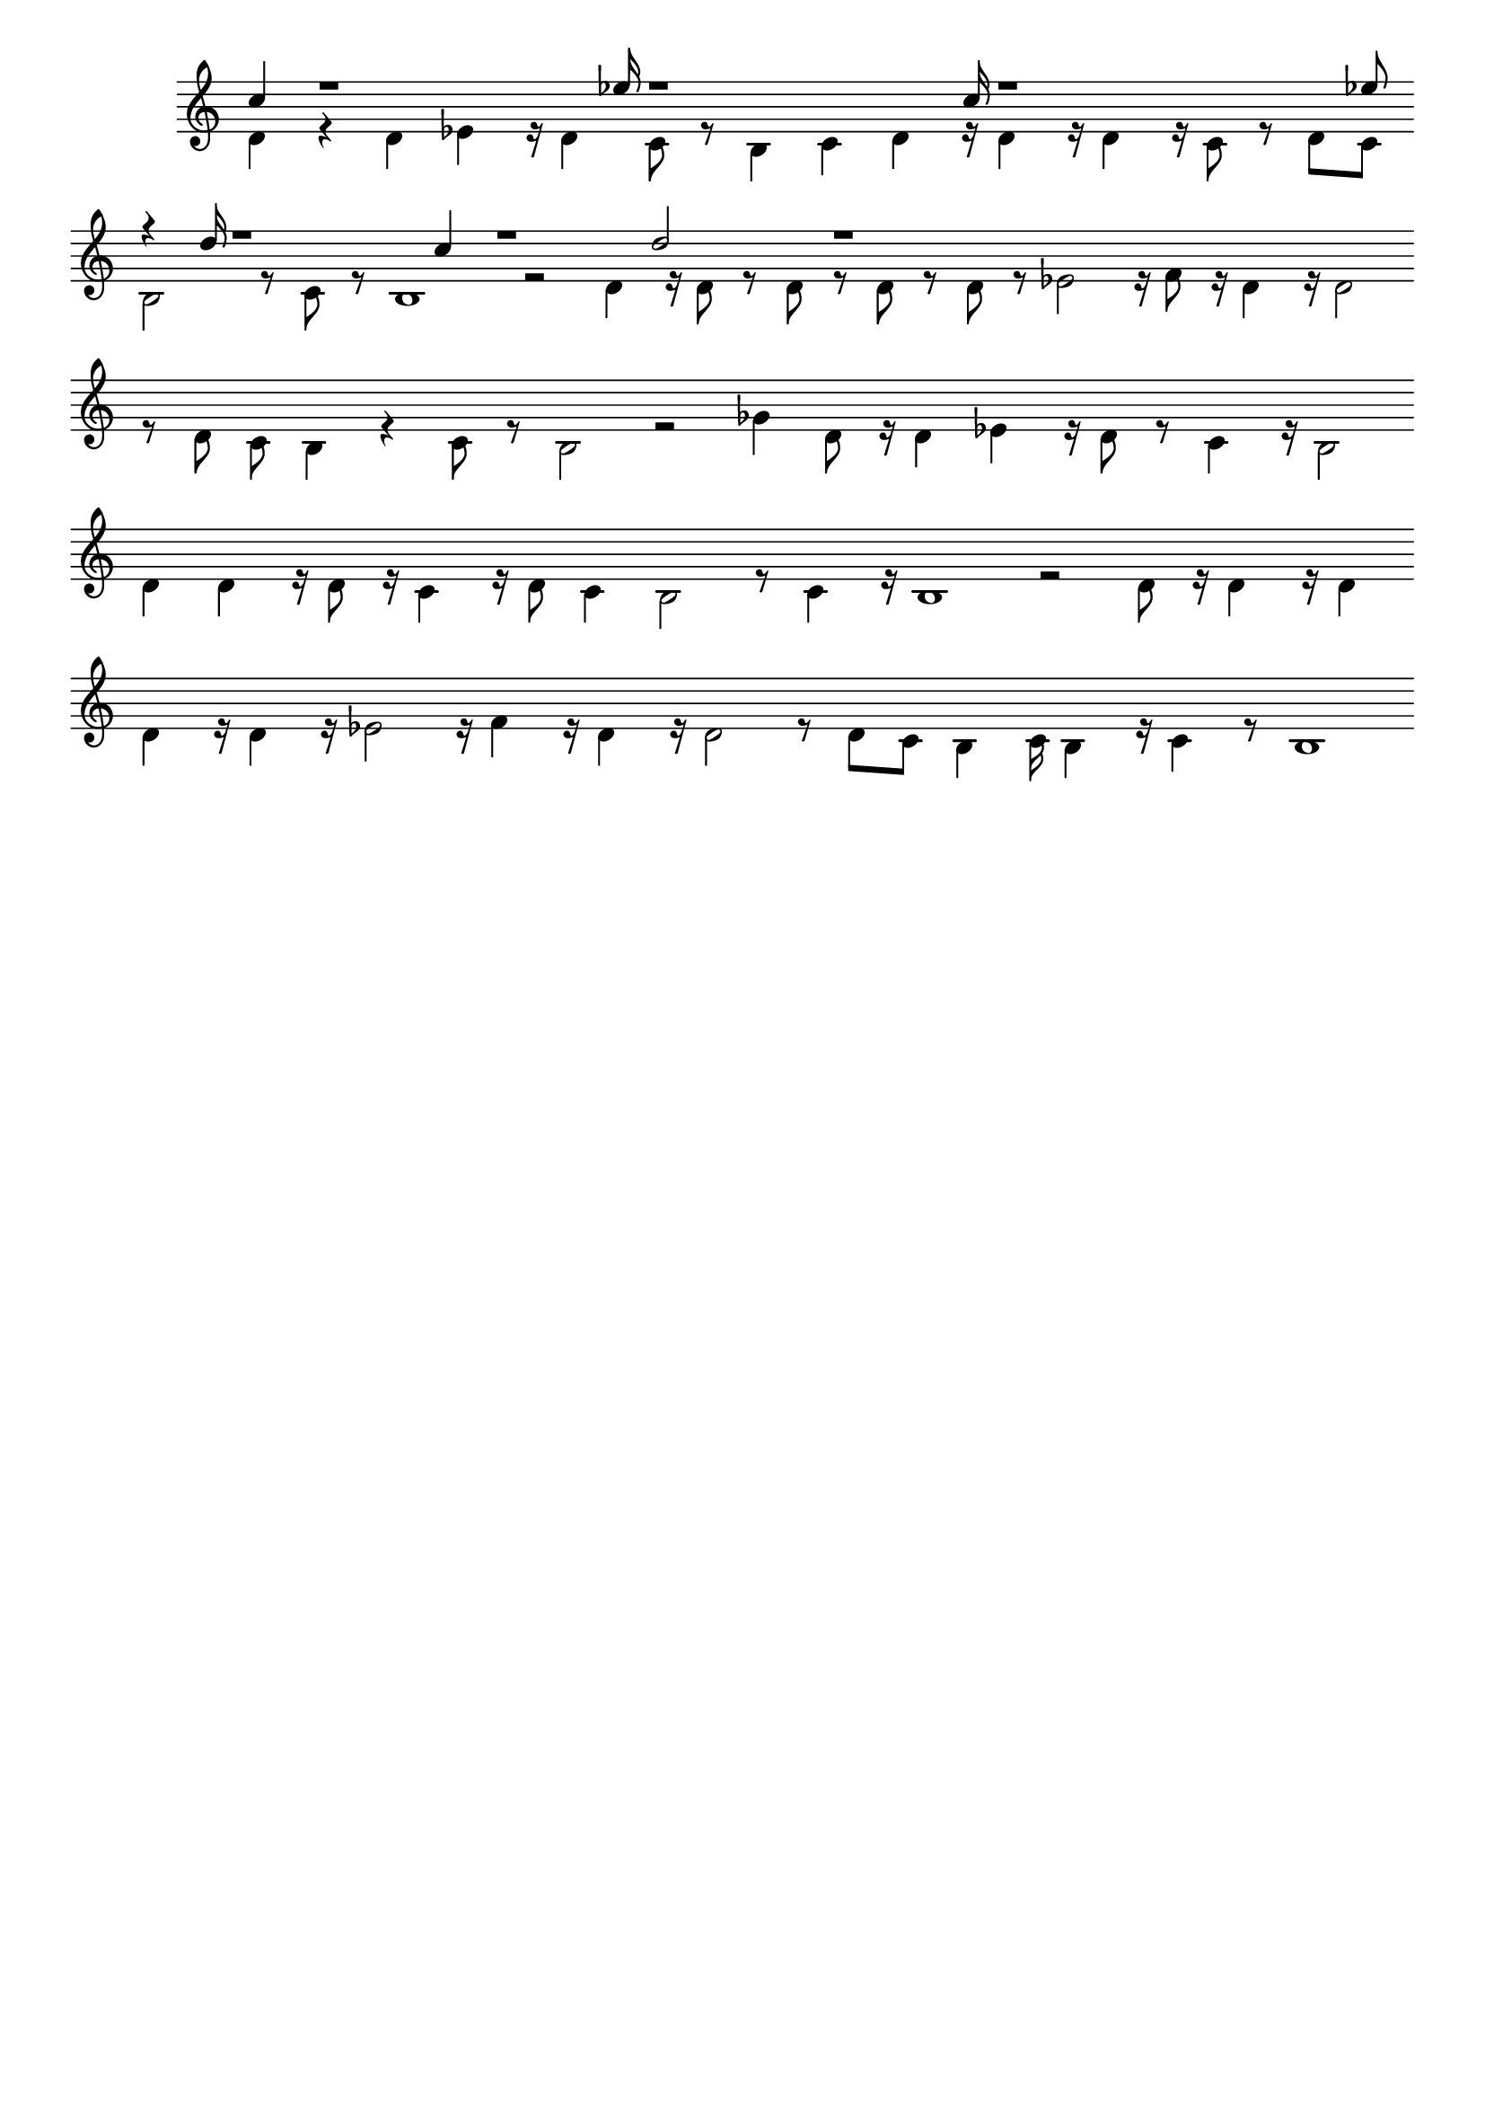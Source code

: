 \version "2.18.2"
\language "english"

\header {
    tagline = ##f
}

\layout {}

\paper {}

\score {
    \new Staff
    \with
    {
        \remove Time_signature_engraver
        \remove Bar_engraver
    }
    {
        <<
            \context Voice = "mala voice"
            {
                \voiceOne
                c''4
                r1
                ef''16
                r1
                c''16
                r1
                ef''8
                r4
                d''16
                r1
                c''4
                r1
                d''2
                r1
            }
            \context Voice = "vela voice"
            {
                \voiceTwo
                d'4
                r4
                d'4
                ef'4
                r16
                d'4
                c'8
                r8
                b4
                c'4
                d'4
                r16
                d'4
                r16
                d'4
                r16
                c'8
                r8
                d'8
                c'8
                b2
                r8
                c'8
                r8
                b1
                r2
                d'4
                r16
                d'8
                r8
                d'8
                r8
                d'8
                r8
                d'8
                r8
                ef'2
                r16
                f'8
                r16
                d'4
                r16
                d'2
                r8
                d'8
                c'8
                b4
                r4
                c'8
                r8
                b2
                r2
                gf'4
                d'8
                r16
                d'4
                ef'4
                r16
                d'8
                r8
                c'4
                r16
                b2
                d'4
                d'4
                r16
                d'8
                r16
                c'4
                r16
                d'8
                c'4
                b2
                r8
                c'4
                r16
                b1
                r2
                d'8
                r16
                d'4
                r16
                d'4
                d'4
                r16
                d'4
                r16
                ef'2
                r16
                f'4
                r16
                d'4
                r16
                d'2
                r8
                d'8
                c'8
                b4
                c'16
                b4
                r16
                c'4
                r8
                b1
            }
        >>
    }
}